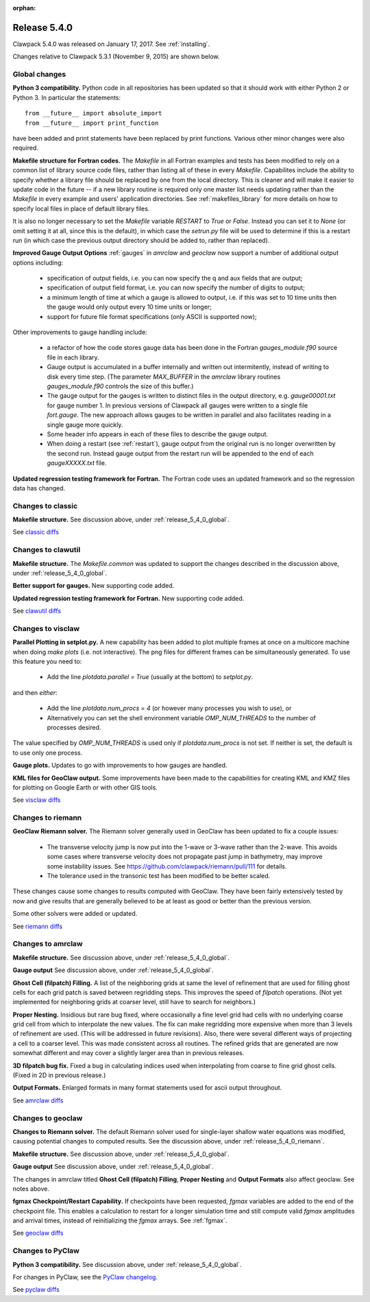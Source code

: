 :orphan:

.. comment: Change master to v5.4.0 in github links below once release is tagged

.. _release_5_4_0:

==========================
Release 5.4.0
==========================


Clawpack 5.4.0 was released on January 17, 2017.  See :ref:`installing`.

Changes relative to Clawpack 5.3.1 (November 9, 2015) are shown below.

.. _release_5_4_0_global:

Global changes
--------------

**Python 3 compatibility.** Python code in all repositories has been updated so
that it should work with either Python 2 or Python 3.  In particular the
statements::

    from __future__ import absolute_import
    from __future__ import print_function

have been added and print statements have been replaced by print functions.
Various other minor changes were also required.

**Makefile structure for Fortran codes.** 
The `Makefile` in all Fortran examples and tests has been
modified to rely on a common list of library source code files,
rather than listing all of these in every `Makefile`.  Capabilites include
the ability to specify whether a library file should be replaced
by one from the local directory.  This is cleaner and will make it
easier to update code in the future -- if a new library routine is
required only one master list needs updating rather than the
`Makefile` in every example and users' application directories.
See :ref:`makefiles_library` for more details on how to specify
local files in place of default library files.

It is also no longer necessary to set the `Makefile` variable
`RESTART` to `True` or `False`.  Instead you can set it to `None` (or omit
setting it at all, since this is the default), in which case the `setrun.py`
file will be used to determine if this is a restart run (in which case
the previous output directory should be added to, rather than replaced).

**Improved Gauge Output Options**
:ref:`gauges` in `amrclaw` and `geoclaw` now support a number of additional 
output options including:

 - specification of output fields, i.e. you can now specify the q and aux
   fields that are output;
 - specification of output field format, i.e. you can now specify the number
   of digits to output;
 - a minimum length of time at which a gauge is allowed to output, i.e. if
   this was set to 10 time units then the gauge would only output every 10
   time units or longer;
 - support for future file format specifications (only ASCII is supported now);

Other improvements to gauge handling include:

 - a refactor of how the code stores gauge data has been done in the Fortran
   *gauges_module.f90* source file in each library.

 - Gauge output is accumulated in a buffer internally and written out
   intermitently, instead of writing to disk every time step.
   (The parameter `MAX_BUFFER` in the `amrclaw` library routines 
   `gauges_module.f90` controls the size of this buffer.)

 - The gauge output for the gauges is written to distinct files in the
   output directory, e.g. `gauge00001.txt` for gauge number 1.  In previous
   versions of Clawpack all gauges were written to a single file
   `fort.gauge`.  The new approach allows gauges to be written in parallel and
   also facilitates reading in a single gauge more quickly.

 - Some header info appears in each of these files to describe the gauge
   output.

 - When doing a restart (see :ref:`restart`), gauge output from the original run
   is no longer overwritten by the second run. Instead gauge
   output from the restart run will be appended to the end of each
   `gaugeXXXXX.txt` file.


**Updated regression testing framework for Fortran.**
The Fortran code uses an updated framework and so the regression data has
changed.

Changes to classic
------------------

**Makefile structure.** See discussion above, under
:ref:`release_5_4_0_global`.

See `classic diffs
<https://github.com/clawpack/classic/compare/v5.3.1...v5.4.0>`_

Changes to clawutil
-------------------

**Makefile structure.** The `Makefile.common` was updated to support the
changes described in the discussion above, under
:ref:`release_5_4_0_global`.

**Better support for gauges.**  
New supporting code added.

**Updated regression testing framework for Fortran.**
New supporting code added.

See `clawutil diffs
<https://github.com/clawpack/clawutil/compare/v5.3.1...v5.4.0>`_

Changes to visclaw
------------------

**Parallel Plotting in setplot.py.**
A new capability has been added to plot multiple frames at once  on
a multicore machine when doing `make plots` (i.e. not interactive).
The png files for different frames can be simultaneously generated.
To use this feature you need to:

 - Add the line `plotdata.parallel = True` (usually at the 
   bottom) to `setplot.py`.

and then *either*:

 - Add the line `plotdata.num_procs = 4` (or however many processes you
   wish to use), or

 - Alternatively you can set the shell environment variable 
   `OMP_NUM_THREADS` to the number of processes desired.  

The value specified by `OMP_NUM_THREADS` is used only if
`plotdata.num_procs` is not set.  If neither is set, the default
is to use only one process.

**Gauge plots.** 
Updates to go with improvements to how gauges are handled.

**KML files for GeoClaw output.**
Some improvements have been made to the capabilities for creating KML and
KMZ files for plotting on Google Earth or with other GIS tools.

See `visclaw diffs
<https://github.com/clawpack/visclaw/compare/v5.3.1...v5.4.0>`_

.. _release_5_4_0_riemann:

Changes to riemann
------------------

**GeoClaw Riemann solver.** The Riemann solver generally used in GeoClaw has
been updated to fix a couple issues:

 - The transverse velocity jump is now put into the 1-wave or 3-wave rather 
   than the 2-wave.  This avoids some cases where transverse velocity does
   not propagate past jump in bathymetry, may improve some instability issues.
   See https://github.com/clawpack/riemann/pull/111 for details.

 - The tolerance used in the transonic test has been modified to be better
   scaled.

These changes cause some changes to results computed with GeoClaw.  They
have been fairly extensively tested by now and give results that are
generally believed to be at least as good or better than the previous
version.

Some other solvers were added or updated.

See `riemann diffs
<https://github.com/clawpack/riemann/compare/v5.3.1...v5.4.0>`_

Changes to amrclaw
------------------

**Makefile structure.** See discussion above, under
:ref:`release_5_4_0_global`.

**Gauge output** See discussion above, under
:ref:`release_5_4_0_global`.

**Ghost Cell  (filpatch) Filling.**
A list of the neighboring grids at same the level of refinement 
that are used for filling ghost cells for each grid patch is saved between
regridding steps. This improves the speed of `filpatch`
operations. (Not yet implemented for neighboring grids at coarser level,
still have to search for neighbors.)

**Proper Nesting.**
Insidious but rare bug fixed, where occasionally a fine level grid had
cells with no underlying coarse grid cell from which to interpolate the
new values.  The fix can make regridding more expensive when more than 3
levels of refinement are used. (This will be addressed in future
revisions).  Also, there were several different ways of projecting a
cell to a coarser level. This was made consistent across all routines.
The refined grids that are generated are now somewhat different and may
cover a slightly larger area than in previous releases.

**3D filpatch bug fix.**
Fixed a bug in calculating indices used when interpolating from coarse to fine
grid ghost cells. (Fixed in 2D in previous release.) 

**Output Formats.**
Enlarged formats in many format statements used for ascii output
throughout.

See `amrclaw diffs
<https://github.com/clawpack/amrclaw/compare/v5.3.1...v5.4.0>`_

Changes to geoclaw
------------------

**Changes to Riemann solver.** The default Riemann solver used 
for single-layer shallow water equations was modified, causing potential
changes to computed results.  See the discussion above, under
:ref:`release_5_4_0_riemann`.

**Makefile structure.** See discussion above, under
:ref:`release_5_4_0_global`.

**Gauge output** See discussion above, under
:ref:`release_5_4_0_global`.

The changes in amrclaw titled **Ghost Cell  (filpatch) Filling**,
**Proper Nesting** and **Output Formats**
also affect geoclaw. See notes above.

**fgmax Checkpoint/Restart Capability.**
If checkpoints have been requested, `fgmax` variables are 
added to the end of the checkpoint file. This enables a calculation to
restart for a longer simulation time and still compute valid `fgmax` 
amplitudes and arrival times,  instead of reinitializing the `fgmax` arrays.
See :ref:`fgmax`.

See `geoclaw diffs
<https://github.com/clawpack/geoclaw/compare/v5.3.1...v5.4.0>`_


Changes to PyClaw
------------------

**Python 3 compatibility.** See discussion above, under
:ref:`release_5_4_0_global`.

For changes in PyClaw, see the `PyClaw changelog
<https://github.com/clawpack/pyclaw/blob/v5.4.0/CHANGES.md>`_.

See `pyclaw diffs
<https://github.com/clawpack/pyclaw/compare/v5.3.1...v5.4.0>`_

